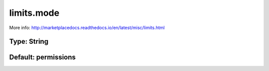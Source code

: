 ===========
limits.mode
===========

More info: http://marketplacedocs.readthedocs.io/en/latest/misc/limits.html

Type: String
~~~~~~~~~~~~
Default: **permissions**
~~~~~~~~~~~~~~~~~~~~~~~~
